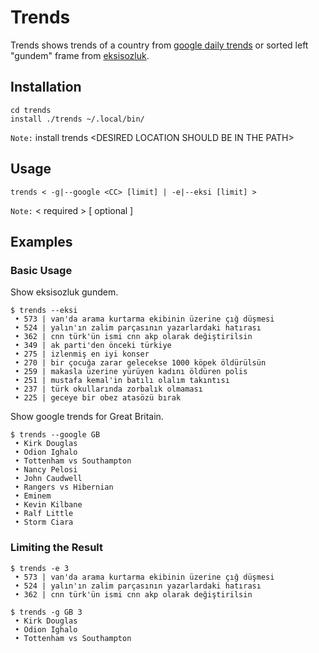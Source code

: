 * Trends
Trends shows trends of a country from [[https://trends.google.com/trends/?geo=GB][google daily trends]] or
sorted left "gundem" frame from [[https://eksisozluk.com][eksisozluk]].
** Installation
#+BEGIN_SRC shell
cd trends
install ./trends ~/.local/bin/
#+END_SRC
=Note:= install trends <DESIRED LOCATION SHOULD BE IN THE PATH>
** Usage
#+BEGIN_SRC shell
trends < -g|--google <CC> [limit] | -e|--eksi [limit] >
#+END_SRC
=Note:= < required > [ optional ]
** Examples
*** Basic Usage
Show eksisozluk gundem.
#+BEGIN_SRC shell
$ trends --eksi
 • 573 | van'da arama kurtarma ekibinin üzerine çığ düşmesi
 • 524 | yalın'ın zalim parçasının yazarlardaki hatırası
 • 362 | cnn türk'ün ismi cnn akp olarak değiştirilsin
 • 349 | ak parti'den önceki türkiye
 • 275 | izlenmiş en iyi konser
 • 270 | bir çocuğa zarar gelecekse 1000 köpek öldürülsün
 • 259 | makasla üzerine yürüyen kadını öldüren polis
 • 251 | mustafa kemal'in batılı olalım takıntısı
 • 237 | türk okullarında zorbalık olmaması
 • 225 | geceye bir obez atasözü bırak
#+END_SRC
 
 
Show google trends for Great Britain.
#+BEGIN_SRC shell
$ trends --google GB
 • Kirk Douglas
 • Odion Ighalo
 • Tottenham vs Southampton
 • Nancy Pelosi
 • John Caudwell
 • Rangers vs Hibernian
 • Eminem
 • Kevin Kilbane
 • Ralf Little
 • Storm Ciara
#+END_SRC
*** Limiting the Result
#+BEGIN_SRC shell
$ trends -e 3
 • 573 | van'da arama kurtarma ekibinin üzerine çığ düşmesi
 • 524 | yalın'ın zalim parçasının yazarlardaki hatırası
 • 362 | cnn türk'ün ismi cnn akp olarak değiştirilsin
#+END_SRC

 
#+BEGIN_SRC shell
$ trends -g GB 3
 • Kirk Douglas
 • Odion Ighalo
 • Tottenham vs Southampton
#+END_SRC
